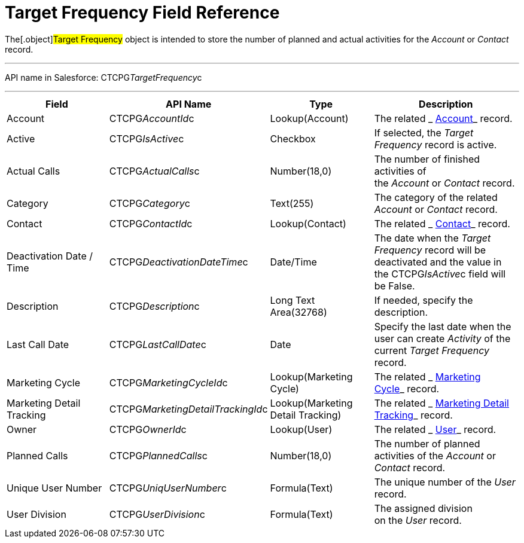 = Target Frequency Field Reference

The[.object]#Target Frequency# object is intended to store the
number of planned and actual activities for the _Account_ or _Contact_
record. 

'''''

API name in Salesforce: CTCPG__TargetFrequency__c

'''''

[width="100%",cols="25%,25%,25%,25%",]
|===
|*Field* |*API Name* |*Type* |*Description*

|Account         |CTCPG__AccountId__c |Lookup(Account)
|The related _ xref:account-field-reference.html[Account]_ record.

|Active |CTCPG__IsActive__c |Checkbox |If selected,
the _Target Frequency_ record is active.

|Actual Calls         |CTCPG__ActualCalls__c |Number(18,0)
a|
The number of finished activities of
the __Account __or _Contact_ record. 

|Category |CTCPG__Category__c |Text(255) |The category of
the related _Account_ or _Contact_ record.

|Contact |CTCPG__ContactId__c |Lookup(Contact)         |The
related _ xref:contact-field-reference.html[Contact]_ record.

|Deactivation Date / Time |CTCPG__DeactivationDateTime__c
|Date/Time |The date when the __Target Frequency __record will be
deactivated and the value in the CTCPG__IsActive__c field will
be False.

|Description |CTCPG__Description__c |Long Text Area(32768)
|If needed, specify the description. 

|Last Call Date |CTCPG__LastCallDate__c |Date |Specify the
last date when the user can create _Activity_ of the current _Target
Frequency_ record.

|Marketing Cycle |CTCPG__MarketingCycleId__c |Lookup(Marketing
Cycle) |The related _ xref:marketing-cycle-field-reference.html[Marketing
Cycle]_ record.

|Marketing Detail Tracking
|CTCPG__MarketingDetailTrackingId__c |Lookup(Marketing Detail
Tracking) |The
related _ xref:marketing-detail-tracking-field-reference.html[Marketing
Detail Tracking]_ record.

|Owner |CTCPG__OwnerId__c |Lookup(User) |The related
_ xref:user-field-reference.html[User]_ record.

|Planned Calls |CTCPG__PlannedCalls__c  |Number(18,0)  |The
number of planned activities of the _Account_ or _Contact_ record.

|Unique User Number |CTCPG__UniqUserNumber__c |Formula(Text)
|The unique number of the _User_ record.

|User Division |CTCPG__UserDivision__c |Formula(Text) |The
assigned division on the _User_ record. 
|===
